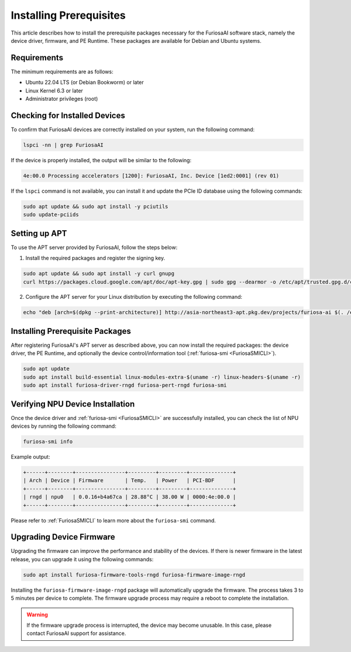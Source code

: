 .. _InstallingPrerequisites:

************************
Installing Prerequisites
************************

This article describes how to install the prerequisite packages necessary
for the FuriosaAI software stack, namely the device driver, firmware,
and PE Runtime.
These packages are available for Debian and Ubuntu systems.

Requirements
====================================

The minimum requirements are as follows:

* Ubuntu 22.04 LTS (or Debian Bookworm) or later
* Linux Kernel 6.3 or later
* Administrator privileges (root)


Checking for Installed Devices
==============================

To confirm that FuriosaAI devices are correctly installed on your system, run the following command:

.. code-block:: sh

  lspci -nn | grep FuriosaAI

If the device is properly installed, the output will be similar to the following:

.. code-block:: sh

  4e:00.0 Processing accelerators [1200]: FuriosaAI, Inc. Device [1ed2:0001] (rev 01)

If the ``lspci`` command is not available, you can install it and update the
PCIe ID database using the following commands:

.. code-block:: sh

  sudo apt update && sudo apt install -y pciutils
  sudo update-pciids


.. _AptSetup:

Setting up APT
==============

To use the APT server provided by FuriosaAI, follow the steps below:

1. Install the required packages and register the signing key.

.. code-block:: sh

  sudo apt update && sudo apt install -y curl gnupg
  curl https://packages.cloud.google.com/apt/doc/apt-key.gpg | sudo gpg --dearmor -o /etc/apt/trusted.gpg.d/cloud.google.gpg

2. Configure the APT server for your Linux distribution by executing the following command:

.. code-block:: sh

  echo "deb [arch=$(dpkg --print-architecture)] http://asia-northeast3-apt.pkg.dev/projects/furiosa-ai $(. /etc/os-release && echo "$VERSION_CODENAME") main" | sudo tee /etc/apt/sources.list.d/furiosa.list


Installing Prerequisite Packages
================================

After registering FuriosaAI's APT server as described above, you can now
install the required packages: the device driver, the PE Runtime, and optionally
the device control/information tool (:ref:`furiosa-smi <FuriosaSMICLI>`).

.. code-block:: sh

  sudo apt update
  sudo apt install build-essential linux-modules-extra-$(uname -r) linux-headers-$(uname -r)
  sudo apt install furiosa-driver-rngd furiosa-pert-rngd furiosa-smi



Verifying NPU Device Installation
=================================

Once the device driver and :ref:`furiosa-smi <FuriosaSMICLI>` are successfully installed,
you can check the list of NPU devices by running the following command:

.. code-block:: sh

  furiosa-smi info

Example output:

.. code-block::

  +------+--------+----------------+---------+---------+--------------+
  | Arch | Device | Firmware       | Temp.   | Power   | PCI-BDF      |
  +------+--------+----------------+---------+---------+--------------+
  | rngd | npu0   | 0.0.16+b4a67ca | 28.88°C | 38.00 W | 0000:4e:00.0 |
  +------+--------+----------------+---------+---------+--------------+

Please refer to :ref:`FuriosaSMICLI` to learn more about the ``furiosa-smi``
command.


.. _UpgradingDeviceFirmware:

Upgrading Device Firmware
====================================

Upgrading the firmware can improve the performance and stability of the devices.
If there is newer firmware in the latest release, you can upgrade it using the
following commands:

.. code-block:: sh

  sudo apt install furiosa-firmware-tools-rngd furiosa-firmware-image-rngd

Installing the ``furiosa-firmware-image-rngd`` package will automatically upgrade the firmware.
The process takes 3 to 5 minutes per device to complete.
The firmware upgrade process may require a reboot to complete the installation.

.. warning::

  If the firmware upgrade process is interrupted, the device may become unusable.
  In this case, please contact FuriosaAI support for assistance.
